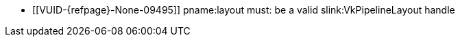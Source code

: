 // Copyright 2020-2025 The Khronos Group Inc.
//
// SPDX-License-Identifier: CC-BY-4.0

// Common Valid Usage
// Common to VK_KHR_maintenance6 bind and push descriptor structs
  * [[VUID-{refpage}-None-09495]]
    {empty}
ifdef::VK_NV_per_stage_descriptor_set[]
    If the <<features-dynamicPipelineLayout, pname:dynamicPipelineLayout>>
    feature is not enabled,
endif::VK_NV_per_stage_descriptor_set[]
    pname:layout must: be a valid slink:VkPipelineLayout handle
ifdef::VK_NV_per_stage_descriptor_set[]
  * [[VUID-{refpage}-layout-09496]]
    If pname:layout is dlink:VK_NULL_HANDLE, the pname:pNext chain must:
    include a valid slink:VkPipelineLayoutCreateInfo structure
endif::VK_NV_per_stage_descriptor_set[]
// Common Valid Usage
